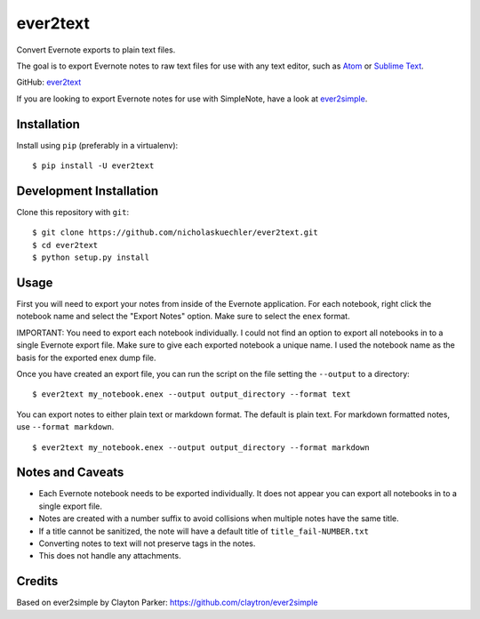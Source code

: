 ever2text
=========

Convert Evernote exports to plain text files.

The goal is to export Evernote notes to raw text files for use with any
text editor, such as `Atom <https://atom.io/>`_ or
`Sublime Text <https://www.sublimetext.com/>`_.

GitHub: `ever2text <https://github.com/nicholaskuechler/ever2text>`_

If you are looking to export Evernote notes for use with SimpleNote, have a
look at `ever2simple <https://github.com/claytron/ever2simple>`_.

Installation
------------

Install using ``pip`` (preferably in a virtualenv):

::

    $ pip install -U ever2text

Development Installation
------------------------

Clone this repository with ``git``:

::

    $ git clone https://github.com/nicholaskuechler/ever2text.git
    $ cd ever2text
    $ python setup.py install

Usage
-----

First you will need to export your notes from inside of the Evernote
application. For each notebook, right click the notebook name and select the
"Export Notes" option. Make sure to select the ``enex`` format.

IMPORTANT: You need to export each notebook individually. I could not find an
option to export all notebooks in to a single Evernote export file. Make sure
to give each exported notebook a unique name. I used the notebook name as the
basis for the exported enex dump file.

Once you have created an export file, you can run the script on the file
setting the ``--output`` to a directory:

::

    $ ever2text my_notebook.enex --output output_directory --format text

You can export notes to either plain text or markdown format. The default is
plain text. For markdown formatted notes, use ``--format markdown``.

::

    $ ever2text my_notebook.enex --output output_directory --format markdown

Notes and Caveats
-----------------

- Each Evernote notebook needs to be exported individually. It does not appear
  you can export all notebooks in to a single export file.

- Notes are created with a number suffix to avoid collisions when multiple
  notes have the same title.

- If a title cannot be sanitized, the note will have a default title of
  ``title_fail-NUMBER.txt``

- Converting notes to text will not preserve tags in the notes.

- This does not handle any attachments.

Credits
-------

Based on ever2simple by Clayton Parker: https://github.com/claytron/ever2simple
